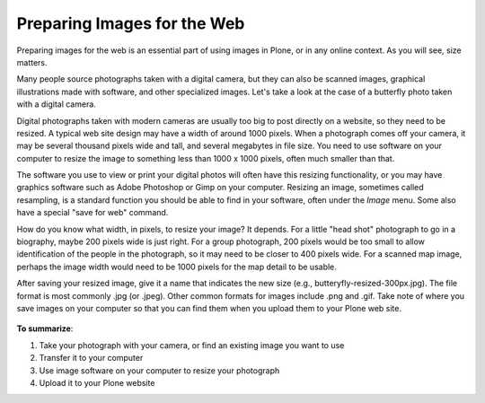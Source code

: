 Preparing Images for the Web
==================================

Preparing images for the web is an essential part of using images in Plone, or in any online context.
As you will see, size matters.

Many people source photographs taken with a digital camera, but they can also be scanned images, graphical illustrations made with software, and other specialized images.
Let's take a look at the case of a butterfly photo taken with a digital camera.

Digital photographs taken with modern cameras are usually too big to post directly on a website, so they need to be resized.
A typical web site design may have a width of around 1000 pixels. When a photograph comes off your camera, it may be several thousand pixels wide and tall, and several megabytes in file size.
You need to use software on your computer to resize the image to something less than 1000 x 1000 pixels, often much smaller than that.

The software you use to view or print your digital photos will often have this resizing functionality, or you may have graphics software such as Adobe Photoshop or Gimp on your computer.
Resizing an image, sometimes called resampling, is a standard function you should be able to find in your software, often under the *Image* menu. Some also have a special "save for web" command.

How do you know what width, in pixels, to resize your image?
It depends.
For a little "head shot" photograph to go in a biography, maybe 200 pixels wide is just right.
For a group photograph, 200 pixels would be too small to allow identification of the people in the photograph, so it may need to be closer to 400 pixels wide.
For a scanned map image, perhaps the image width would need to be 1000 pixels for the map detail to be usable.

After saving your resized image, give it a name that indicates the new size (e.g., butteryfly-resized-300px.jpg).
The file format is most commonly .jpg (or .jpeg). Other common formats for images include .png and .gif.
Take note of where you save images on your computer so that you can find them when you upload them to your Plone web site.

.. figure:: /_static/image_resizing.png
   :align: center
   :alt: image\_resizing.png



**To summarize**:

#. Take your photograph with your camera, or find an existing image you want to use
#. Transfer it to your computer
#. Use image software on your computer to resize your photograph
#. Upload it to your Plone website

